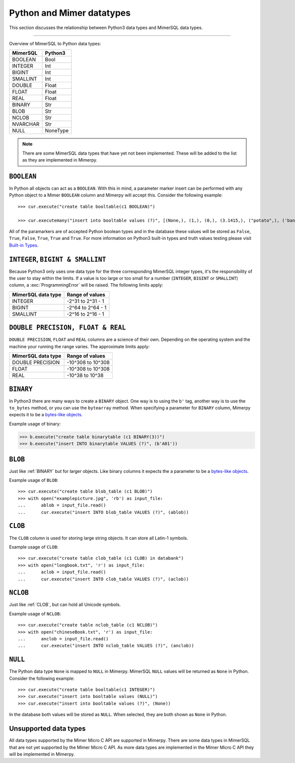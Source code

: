 **************************
Python and Mimer datatypes
**************************

This section discusses the relationship between Python3 data types and MimerSQL data types.

-----------------------------------------

Overview of MimerSQL to Python data types:

+------------------------+--------------------+
| MimerSQL               | Python3            |
|                        |                    |
+========================+====================+
| BOOLEAN                | Bool               |
+------------------------+--------------------+
| INTEGER                | Int                |
+------------------------+--------------------+
| BIGINT                 | Int                |
+------------------------+--------------------+
| SMALLINT               | Int                |
+------------------------+--------------------+
| DOUBLE                 | Float              |
+------------------------+--------------------+
| FLOAT                  | Float              |
+------------------------+--------------------+
| REAL                   | Float              |
+------------------------+--------------------+
| BINARY                 | Str                |
+------------------------+--------------------+
| BLOB                   | Str                |
+------------------------+--------------------+
| NCLOB                  | Str                |
+------------------------+--------------------+
| NVARCHAR               | Str                |
+------------------------+--------------------+
| NULL                   | NoneType           |
+------------------------+--------------------+

.. Note:: There are some MimerSQL data types that have yet not been implemented.
          These will be added to the list as they are implemented in Mimerpy.

``BOOLEAN``
^^^^^^^^^^^^

In Python all objects can act as a ``BOOLEAN``. With this in mind, a parameter
marker insert can be performed with any Python object to a Mimer ``BOOLEAN``
column and Mimerpy will accept this. Consider the following example::

  >>> cur.execute("create table booltable(c1 BOOLEAN)")

  >>> cur.executemany("insert into booltable values (?)", [(None,), (1,), (0,), (3.1415,), ("potato",), ('banana',)])

All of the paramarkers are of accepted Python boolean types and in the database
these values will be stored as ``False``, ``True``, ``False``, ``True``, ``True``
and ``True``. For more information on Python3 built-in types and truth values testing please visit `Built-in Types`_.

.. _Built-in Types: https://docs.python.org/3/library/stdtypes.html#truth-value-testing

``INTEGER``, ``BIGINT & SMALLINT``
^^^^^^^^^^^^^^^^^^^^^^^^^^^^^^^^^^^^^^^

Because Python3 only uses one data type for the three corresponding MimerSQL integer
types, it's the responsibility of the user to stay within the limits.
If a value is too large or too small for a number (``INTEGER``, ``BIGINT`` or ``SMALLINT``)
column, a :exc:`ProgrammingError` will be raised. The following limits apply:

+------------------------+----------------------+
| MimerSQL data type     | Range of values      |
|                        |                      |
+========================+======================+
| INTEGER                | -2^31 to 2^31 - 1    |
+------------------------+----------------------+
| BIGINT                 | -2^64 to 2^64 - 1    |
+------------------------+----------------------+
| SMALLINT               | -2^16 to 2^16 - 1    |
+------------------------+----------------------+

``DOUBLE PRECISION, FLOAT & REAL``
^^^^^^^^^^^^^^^^^^^^^^^^^^^^^^^^^^^^^^^^^^^^^^^^^^
``DOUBLE PRECISION``, ``FLOAT`` and ``REAL`` columns are a science of their own. Depending on the
operating system and the machine your running the range varies. The approximate limits apply:

+------------------------+----------------------+
| MimerSQL data type     | Range of values      |
|                        |                      |
+========================+======================+
| DOUBLE PRECISION       | -10^308 to 10^308    |
+------------------------+----------------------+
| FLOAT                  | -10^308 to 10^308    |
+------------------------+----------------------+
| REAL                   | -10^38 to 10^38      |
+------------------------+----------------------+

``BINARY``
^^^^^^^^^^^^
In Python3 there are many ways to create a ``BINARY`` object. One way is to using
the ``b'`` tag, another way is to use the ``to_bytes`` method, or you can use the
``bytearray`` method. When specifying a parameter for ``BINARY`` column, Mimerpy
expects it to be a `bytes-like objects`_.

Example usage of binary:

.. code-block:: console

  >>> b.execute("create table binarytable (c1 BINARY(3))")
  >>> b.execute("insert INTO binarytable VALUES (?)", (b'A01'))

.. seealso:: `Binary data`_, for more information.

.. _bytes-like objects: https://docs.python.org/3/glossary.html#term-bytes-like-object
.. _Binary data: https://docs.python.org/3/library/binary.html

``BLOB``
^^^^^^^^^^
Just like :ref:`BINARY` but for larger objects. Like binary columns it expects the a parameter to be a `bytes-like objects`_.


Example usage of ``BLOB``::

  >>> cur.execute("create table blob_table (c1 BLOB)")
  >>> with open("examplepicture.jpg", 'rb') as input_file:
  ...      ablob = input_file.read()
  ...      cur.execute("insert INTO blob_table VALUES (?)", (ablob))

``CLOB``
^^^^^^^^^^
The ``CLOB`` column is used for storing large string objects. It can store all Latin-1 symbols.

Example usage of ``CLOB``::

  >>> cur.execute("create table clob_table (c1 CLOB) in databank")
  >>> with open("longbook.txt", 'r') as input_file:
  ...      aclob = input_file.read()
  ...      cur.execute("insert INTO clob_table VALUES (?)", (aclob))

``NCLOB``
^^^^^^^^^^
Just like :ref:`CLOB`, but can hold all Unicode symbols.

Example usage of ``NCLOB``::

 >>> cur.execute("create table nclob_table (c1 NCLOB)")
 >>> with open("chineseBook.txt", 'r') as input_file:
 ...      anclob = input_file.read()
 ...      cur.execute("insert INTO nclob_table VALUES (?)", (anclob))

``NULL``
^^^^^^^^^^^^
The Python data type ``None`` is mapped to ``NULL`` in Mimerpy. MimerSQL ``NULL`` values will be returned as ``None`` in Python. Consider the following example::

  >>> cur.execute("create table booltable(c1 INTEGER)")
  >>> cur.execute("insert into booltable values (NULL)")
  >>> cur.execute("insert into booltable values (?)", (None))

In the database both values will be stored as ``NULL``. When selected, they are both shown as ``None`` in Python.

Unsupported data types
^^^^^^^^^^^^^^^^^^^^^^^
All data types supported by the Mimer Micro C API are supported in Mimerpy.
There are some data types in MimerSQL that are not yet supported by the Mimer Micro C API.
As more data types are implemented in the Mimer Micro C API they will be implemented in Mimerpy.
